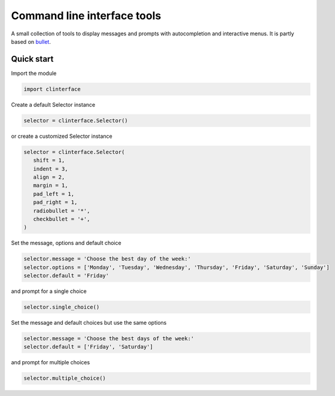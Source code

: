 Command line interface tools
############################

A small collection of tools to display messages and prompts with autocompletion and interactive menus. It is partly based on `bullet <https://github.com/Mckinsey666/bullet>`_.
 
Quick start
***********

Import the module

.. code-block:: python

   import clinterface

Create a default Selector instance

.. code-block:: python

   selector = clinterface.Selector()

or create a customized Selector instance

.. code-block:: python

   selector = clinterface.Selector(
      shift = 1,
      indent = 3,
      align = 2,
      margin = 1,
      pad_left = 1,
      pad_right = 1,
      radiobullet = '*',
      checkbullet = '+',
   )

Set the message, options and default choice

.. code-block:: python

   selector.message = 'Choose the best day of the week:'
   selector.options = ['Monday', 'Tuesday', 'Wednesday', 'Thursday', 'Friday', 'Saturday', 'Sunday']
   selector.default = 'Friday'

and prompt for a single choice

.. code-block:: python

   selector.single_choice()

Set the message and default choices but use the same options

.. code-block:: python

   selector.message = 'Choose the best days of the week:'
   selector.default = ['Friday', 'Saturday']

and prompt for multiple choices

.. code-block:: python

   selector.multiple_choice()
